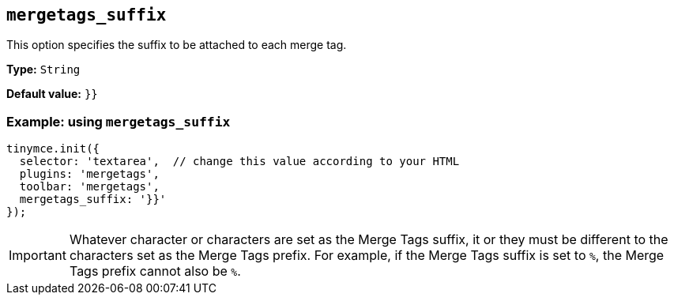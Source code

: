 [[mergetags_suffix]]
== `+mergetags_suffix+`

This option specifies the suffix to be attached to each merge tag.

*Type:* `+String+`

*Default value:* `+}}+`

=== Example: using `+mergetags_suffix+`

[source,js]
----
tinymce.init({
  selector: 'textarea',  // change this value according to your HTML
  plugins: 'mergetags',
  toolbar: 'mergetags',
  mergetags_suffix: '}}'
});
----

IMPORTANT: Whatever character or characters are set as the Merge Tags suffix, it or they must be different to the characters set as the Merge Tags prefix. For example, if the Merge Tags suffix is set to `%`, the Merge Tags prefix cannot also be `%`.
